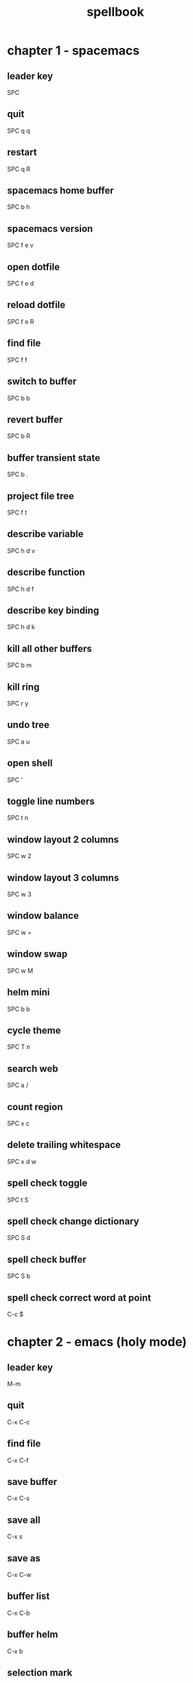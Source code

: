 #+TITLE: spellbook

* chapter 1 - spacemacs
** leader key
SPC
** quit
SPC q q
** restart
SPC q R
** spacemacs home buffer
SPC b h
** spacemacs version
SPC f e v
** open dotfile
SPC f e d
** reload dotfile
SPC f e R
** find file
SPC f f
** switch to buffer
SPC b b
** revert buffer
SPC b R
** buffer transient state
SPC b .
** project file tree
SPC f t
** describe variable
SPC h d v
** describe function
SPC h d f
** describe key binding
SPC h d k
** kill all other buffers
SPC b m
** kill ring
SPC r y
** undo tree
SPC a u
** open shell
SPC '
** toggle line numbers
SPC t n
** window layout 2 columns
SPC w 2
** window layout 3 columns
SPC w 3
** window balance
SPC w =
** window swap
SPC w M
** helm mini
SPC b b
** cycle theme
SPC T n
** search web
SPC a /
** count region
SPC x c
** delete trailing whitespace
SPC x d w
** spell check toggle
SPC t S
** spell check change dictionary
SPC S d
** spell check buffer
SPC S b
** spell check correct word at point
C-c $
* chapter 2 - emacs (holy mode)
** leader key
M-m
** quit
C-x C-c
** find file
C-x C-f
** save buffer
C-x C-s
** save all
C-x s
** save as
C-x C-w
** buffer list
C-x C-b
** buffer helm
C-x b
** selection mark
C-SPC
** rectangle mark
C-x SPC
** cut
C-w
** copy
M-w
** paste
C-y
** paste pop
M-y
** query replace
M-%
** go to line
M-g M-g
** move to beginning of line
C-a
** move to end of line
C-e
** search occurrences
M-s o
** recenter top bottom
C-l
** window delete
C-x 0
** window split vertical
C-x 2
** window split horizontal
C-x 3
** window balance
C-w =
** scroll up
M-v
** scroll down
C-v
* chapter 3 - emacs (evil mode)
** quit
:q
** buffer begin
gg
** buffer end
G (S-g)
** move left down up right
h j k l
** move to line first last middle
H L M
** move to beginning of line
0
** move to end of line
$ (S-4)
** move to matching parenthesis
% (S-5)
** move to sentence forward
) (S-0)
** move to sentence backward
( (S-9)
** move to paragraph forward
} (S-])
** move to paragraph backward
{ (S-[)
** move to section begin forward
]]
** move to section begin backward
[[
** jump backward
C-o
** jump forward
C-i
** scroll up
C-u
** scroll down
C-d
** scroll page up
C-b
** scroll page down
C-f
** scroll line up
C-y
** scroll line down
C-e
** scroll center
zz
** scroll top
zt
** scroll bottom
zb
** yank
y
** paste
p
** paste pop
C-p
** paste pop next
C-n
** character delete next
x
** character delete previous
X (S-x)
** character swap next
xp
** character swap previous
Xp
** big word next begin
W
** big word next end
E
** big word previous begin
B
** big word yank around
yaW
** word next begin
w
** word next end
e
** word previous begin
b
** word yank around
yaw
** word delete
dw
** word delete around
daw
** word swap next
dawwP
** word swap previous
dawbP
** line select
V (S-v)
** line yank
yy
** line delete
dd
** line swap next
ddp
** line swap previous
ddkkp
** line join
J (S-j)
** line duplicate
yyp
** line open below
o
** line open above
O (S-o)
** section previous up
gh
** section next same level
gj
** section previous same level
gk
** section next visible
gl
** undo
u
** redo
C-R (C-S-r)
** mode insert
i
** mode insert exit
ESC / f d (quickly)
** mode append
a
** mode append at end of line
A
** mode visual
v
** visual select line
V (S-v)
** visual block
C-v
** search forward
/
** search backward
? (S-/)
** search word under point
(S-8) *
** search word under point unbound
g*
** search highlight clear
SPC s c
* chapter 4 - git
** magit status
SPC g s
** commit
c c
** commit message
, ,
** pull
F u
** push
P u
* chapter 5 - clojure
** cider shortcuts
, ,
** cider jack in
C-c M-j / , '
** cider jack in cljs
C-c M-J / , "
** cider quit
C-c C-q
** switch to (repl / code)
C-c C-z
** set namespace
C-c M-n
** evaluate buffer
C-c C-k
** evaluate function
C-c C-c
** cider repl switch (clj / cljs)
C-c M-o
** cider repl kill from prompt to point
C-c C-u
** cider repl interrupt evaluation
C-c C-c
* chapter 6 - c++
** compile
SPC c C
** make
SPC c c
